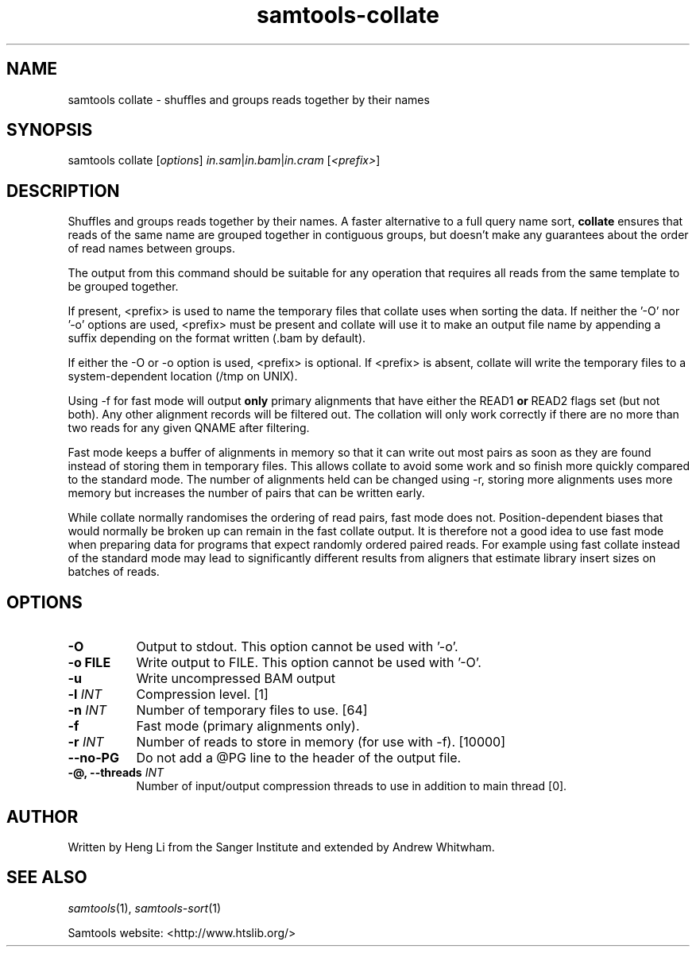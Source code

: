 '\" t
.TH samtools-collate 1 "22 October 2021" "samtools-1.14" "Bioinformatics tools"
.SH NAME
samtools collate \- shuffles and groups reads together by their names
.\"
.\" Copyright (C) 2008-2011, 2013-2018 Genome Research Ltd.
.\" Portions copyright (C) 2010, 2011 Broad Institute.
.\"
.\" Author: Heng Li <lh3@sanger.ac.uk>
.\" Author: Joshua C. Randall <jcrandall@alum.mit.edu>
.\"
.\" Permission is hereby granted, free of charge, to any person obtaining a
.\" copy of this software and associated documentation files (the "Software"),
.\" to deal in the Software without restriction, including without limitation
.\" the rights to use, copy, modify, merge, publish, distribute, sublicense,
.\" and/or sell copies of the Software, and to permit persons to whom the
.\" Software is furnished to do so, subject to the following conditions:
.\"
.\" The above copyright notice and this permission notice shall be included in
.\" all copies or substantial portions of the Software.
.\"
.\" THE SOFTWARE IS PROVIDED "AS IS", WITHOUT WARRANTY OF ANY KIND, EXPRESS OR
.\" IMPLIED, INCLUDING BUT NOT LIMITED TO THE WARRANTIES OF MERCHANTABILITY,
.\" FITNESS FOR A PARTICULAR PURPOSE AND NONINFRINGEMENT. IN NO EVENT SHALL
.\" THE AUTHORS OR COPYRIGHT HOLDERS BE LIABLE FOR ANY CLAIM, DAMAGES OR OTHER
.\" LIABILITY, WHETHER IN AN ACTION OF CONTRACT, TORT OR OTHERWISE, ARISING
.\" FROM, OUT OF OR IN CONNECTION WITH THE SOFTWARE OR THE USE OR OTHER
.\" DEALINGS IN THE SOFTWARE.
.
.\" For code blocks and examples (cf groff's Ultrix-specific man macros)
.de EX

.  in +\\$1
.  nf
.  ft CR
..
.de EE
.  ft
.  fi
.  in

..
.
.SH SYNOPSIS
.PP
samtools collate
.RI [ options ]
.IR in.sam | in.bam | in.cram " [" <prefix> "]"

.SH DESCRIPTION
.PP
Shuffles and groups reads together by their names.
A faster alternative to a full query name sort,
.B collate
ensures that reads of the same name are grouped together in contiguous groups,
but doesn't make any guarantees about the order of read names between groups.

The output from this command should be suitable for any operation that
requires all reads from the same template to be grouped together.

If present, <prefix> is used to name the temporary files that collate
uses when sorting the data.  If neither the '-O' nor '-o' options are used,
<prefix> must be present and collate will use it to make an output file name
by appending a suffix depending on the format written (.bam by default).

If either the -O or -o option is used, <prefix> is optional.  If <prefix>
is absent, collate will write the temporary files to a system-dependent
location (/tmp on UNIX).

Using -f for fast mode will output \fBonly\fR primary alignments that have
either the READ1 \fBor\fR READ2 flags set (but not both).
Any other alignment records will be filtered out.
The collation will only work correctly if there are no more than two reads
for any given QNAME after filtering.

Fast mode keeps a buffer of alignments in memory so that it can write out
most pairs as soon as they are found instead of storing them in temporary
files.
This allows collate to avoid some work and so finish more quickly compared
to the standard mode.
The number of alignments held can be changed using -r, storing more alignments
uses more memory but increases the number of pairs that can be written early.

While collate normally randomises the ordering of read pairs, fast mode
does not.
Position-dependent biases that would normally be broken up can remain in the
fast collate output.
It is therefore not a good idea to use fast mode when preparing data for
programs that expect randomly ordered paired reads.
For example using fast collate instead of the standard mode may lead to
significantly different results from aligners that estimate library insert
sizes on batches of reads.

.SH OPTIONS
.TP 8
.B -O
Output to stdout.  This option cannot be used with '-o'.
.TP
.B -o FILE
Write output to FILE.  This option cannot be used with '-O'.
.TP
.B -u
Write uncompressed BAM output
.TP
.BI "-l "  INT
Compression level.
[1]
.TP
.BI "-n " INT
Number of temporary files to use.
[64]
.TP
.B -f
Fast mode (primary alignments only).
.TP
.BI "-r " INT
Number of reads to store in memory (for use with -f).
[10000]
.TP
.BI --no-PG
Do not add a @PG line to the header of the output file.
.TP
.BI "-@, --threads " INT
Number of input/output compression threads to use in addition to main thread [0].

.SH AUTHOR
.PP
Written by Heng Li from the Sanger Institute and extended by Andrew Whitwham.

.SH SEE ALSO
.IR samtools (1),
.IR samtools-sort (1)
.PP
Samtools website: <http://www.htslib.org/>
